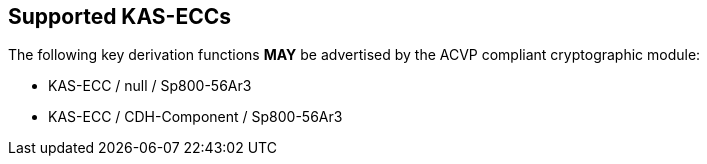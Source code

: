 
[#supported]
== Supported KAS-ECCs

The following key derivation functions *MAY* be advertised by the ACVP compliant cryptographic module:

* KAS-ECC / null / Sp800-56Ar3
* KAS-ECC / CDH-Component / Sp800-56Ar3